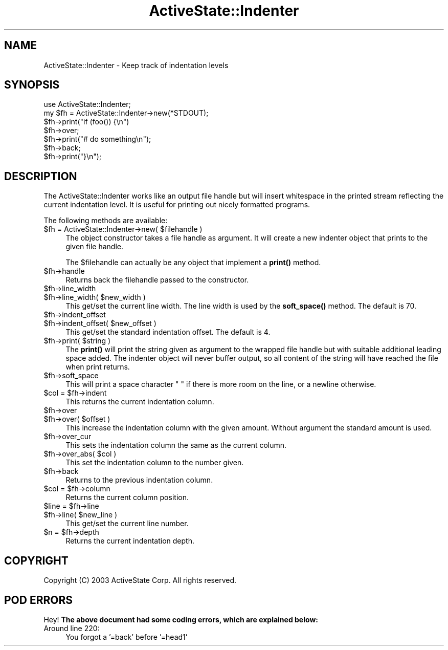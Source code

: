.\" Automatically generated by Pod::Man 4.10 (Pod::Simple 3.40)
.\"
.\" Standard preamble:
.\" ========================================================================
.de Sp \" Vertical space (when we can't use .PP)
.if t .sp .5v
.if n .sp
..
.de Vb \" Begin verbatim text
.ft CW
.nf
.ne \\$1
..
.de Ve \" End verbatim text
.ft R
.fi
..
.\" Set up some character translations and predefined strings.  \*(-- will
.\" give an unbreakable dash, \*(PI will give pi, \*(L" will give a left
.\" double quote, and \*(R" will give a right double quote.  \*(C+ will
.\" give a nicer C++.  Capital omega is used to do unbreakable dashes and
.\" therefore won't be available.  \*(C` and \*(C' expand to `' in nroff,
.\" nothing in troff, for use with C<>.
.tr \(*W-
.ds C+ C\v'-.1v'\h'-1p'\s-2+\h'-1p'+\s0\v'.1v'\h'-1p'
.ie n \{\
.    ds -- \(*W-
.    ds PI pi
.    if (\n(.H=4u)&(1m=24u) .ds -- \(*W\h'-12u'\(*W\h'-12u'-\" diablo 10 pitch
.    if (\n(.H=4u)&(1m=20u) .ds -- \(*W\h'-12u'\(*W\h'-8u'-\"  diablo 12 pitch
.    ds L" ""
.    ds R" ""
.    ds C` ""
.    ds C' ""
'br\}
.el\{\
.    ds -- \|\(em\|
.    ds PI \(*p
.    ds L" ``
.    ds R" ''
.    ds C`
.    ds C'
'br\}
.\"
.\" Escape single quotes in literal strings from groff's Unicode transform.
.ie \n(.g .ds Aq \(aq
.el       .ds Aq '
.\"
.\" If the F register is >0, we'll generate index entries on stderr for
.\" titles (.TH), headers (.SH), subsections (.SS), items (.Ip), and index
.\" entries marked with X<> in POD.  Of course, you'll have to process the
.\" output yourself in some meaningful fashion.
.\"
.\" Avoid warning from groff about undefined register 'F'.
.de IX
..
.nr rF 0
.if \n(.g .if rF .nr rF 1
.if (\n(rF:(\n(.g==0)) \{\
.    if \nF \{\
.        de IX
.        tm Index:\\$1\t\\n%\t"\\$2"
..
.        if !\nF==2 \{\
.            nr % 0
.            nr F 2
.        \}
.    \}
.\}
.rr rF
.\" ========================================================================
.\"
.IX Title "ActiveState::Indenter 3"
.TH ActiveState::Indenter 3 "2019-03-22" "perl v5.28.1" "User Contributed Perl Documentation"
.\" For nroff, turn off justification.  Always turn off hyphenation; it makes
.\" way too many mistakes in technical documents.
.if n .ad l
.nh
.SH "NAME"
ActiveState::Indenter \- Keep track of indentation levels
.SH "SYNOPSIS"
.IX Header "SYNOPSIS"
.Vb 1
\& use ActiveState::Indenter;
\&
\& my $fh = ActiveState::Indenter\->new(*STDOUT);
\& $fh\->print("if (foo()) {\en")
\& $fh\->over;
\& $fh\->print("# do something\en");
\& $fh\->back;
\& $fh\->print("}\en");
.Ve
.SH "DESCRIPTION"
.IX Header "DESCRIPTION"
The ActiveState::Indenter works like an output file handle but will
insert whitespace in the printed stream reflecting the current
indentation level.  It is useful for printing out nicely formatted
programs.
.PP
The following methods are available:
.ie n .IP "$fh = ActiveState::Indenter\->new( $filehandle )" 4
.el .IP "\f(CW$fh\fR = ActiveState::Indenter\->new( \f(CW$filehandle\fR )" 4
.IX Item "$fh = ActiveState::Indenter->new( $filehandle )"
The object constructor takes a file handle as argument.  It will
create a new indenter object that prints to the given file handle.
.Sp
The \f(CW$filehandle\fR can actually be any object that implement a \fBprint()\fR
method.
.ie n .IP "$fh\->handle" 4
.el .IP "\f(CW$fh\fR\->handle" 4
.IX Item "$fh->handle"
Returns back the filehandle passed to the constructor.
.ie n .IP "$fh\->line_width" 4
.el .IP "\f(CW$fh\fR\->line_width" 4
.IX Item "$fh->line_width"
.PD 0
.ie n .IP "$fh\->line_width( $new_width )" 4
.el .IP "\f(CW$fh\fR\->line_width( \f(CW$new_width\fR )" 4
.IX Item "$fh->line_width( $new_width )"
.PD
This get/set the current line width.  The line width is used by the
\&\fBsoft_space()\fR method.  The default is 70.
.ie n .IP "$fh\->indent_offset" 4
.el .IP "\f(CW$fh\fR\->indent_offset" 4
.IX Item "$fh->indent_offset"
.PD 0
.ie n .IP "$fh\->indent_offset( $new_offset )" 4
.el .IP "\f(CW$fh\fR\->indent_offset( \f(CW$new_offset\fR )" 4
.IX Item "$fh->indent_offset( $new_offset )"
.PD
This get/set the standard indentation offset.  The default is 4.
.ie n .IP "$fh\->print( $string )" 4
.el .IP "\f(CW$fh\fR\->print( \f(CW$string\fR )" 4
.IX Item "$fh->print( $string )"
The \fBprint()\fR will print the string given as argument to the wrapped
file handle but with suitable additional leading space added.  The
indenter object will never buffer output, so all content of the string
will have reached the file when print returns.
.ie n .IP "$fh\->soft_space" 4
.el .IP "\f(CW$fh\fR\->soft_space" 4
.IX Item "$fh->soft_space"
This will print a space character \*(L" \*(R" if there is more room on the
line, or a newline otherwise.
.ie n .IP "$col = $fh\->indent" 4
.el .IP "\f(CW$col\fR = \f(CW$fh\fR\->indent" 4
.IX Item "$col = $fh->indent"
This returns the current indentation column.
.ie n .IP "$fh\->over" 4
.el .IP "\f(CW$fh\fR\->over" 4
.IX Item "$fh->over"
.PD 0
.ie n .IP "$fh\->over( $offset )" 4
.el .IP "\f(CW$fh\fR\->over( \f(CW$offset\fR )" 4
.IX Item "$fh->over( $offset )"
.PD
This increase the indentation column with the given amount.  Without
argument the standard amount is used.
.ie n .IP "$fh\->over_cur" 4
.el .IP "\f(CW$fh\fR\->over_cur" 4
.IX Item "$fh->over_cur"
This sets the indentation column the same as the current column.
.ie n .IP "$fh\->over_abs( $col )" 4
.el .IP "\f(CW$fh\fR\->over_abs( \f(CW$col\fR )" 4
.IX Item "$fh->over_abs( $col )"
This set the indentation column to the number given.
.ie n .IP "$fh\->back" 4
.el .IP "\f(CW$fh\fR\->back" 4
.IX Item "$fh->back"
Returns to the previous indentation column.
.ie n .IP "$col = $fh\->column" 4
.el .IP "\f(CW$col\fR = \f(CW$fh\fR\->column" 4
.IX Item "$col = $fh->column"
Returns the current column position.
.ie n .IP "$line = $fh\->line" 4
.el .IP "\f(CW$line\fR = \f(CW$fh\fR\->line" 4
.IX Item "$line = $fh->line"
.PD 0
.ie n .IP "$fh\->line( $new_line )" 4
.el .IP "\f(CW$fh\fR\->line( \f(CW$new_line\fR )" 4
.IX Item "$fh->line( $new_line )"
.PD
This get/set the current line number.
.ie n .IP "$n = $fh\->depth" 4
.el .IP "\f(CW$n\fR = \f(CW$fh\fR\->depth" 4
.IX Item "$n = $fh->depth"
Returns the current indentation depth.
.SH "COPYRIGHT"
.IX Header "COPYRIGHT"
Copyright (C) 2003 ActiveState Corp.  All rights reserved.
.SH "POD ERRORS"
.IX Header "POD ERRORS"
Hey! \fBThe above document had some coding errors, which are explained below:\fR
.IP "Around line 220:" 4
.IX Item "Around line 220:"
You forgot a '=back' before '=head1'
